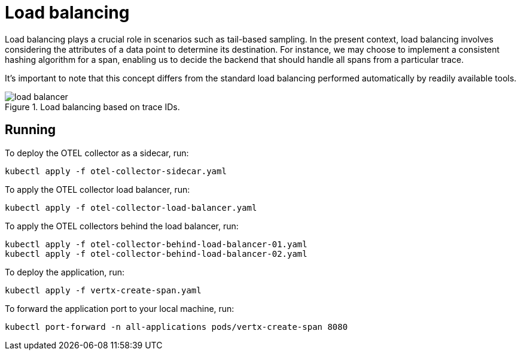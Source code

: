 = Load balancing

Load balancing plays a crucial role in scenarios such as tail-based sampling. In the present context, load balancing involves considering the attributes of a data point to determine its destination. For instance, we may choose to implement a consistent hashing algorithm for a span, enabling us to decide the backend that should handle all spans from a particular trace.

It's important to note that this concept differs from the standard load balancing performed automatically by readily available tools.

.Load balancing based on trace IDs.
image::assets/load-balancer.png[]

== Running

To deploy the OTEL collector as a sidecar, run:

    kubectl apply -f otel-collector-sidecar.yaml

To apply the OTEL collector load balancer, run:

    kubectl apply -f otel-collector-load-balancer.yaml

To apply the OTEL collectors behind the load balancer, run:

    kubectl apply -f otel-collector-behind-load-balancer-01.yaml
    kubectl apply -f otel-collector-behind-load-balancer-02.yaml

To deploy the application, run:
    
    kubectl apply -f vertx-create-span.yaml

To forward the application port to your local machine, run:

    kubectl port-forward -n all-applications pods/vertx-create-span 8080